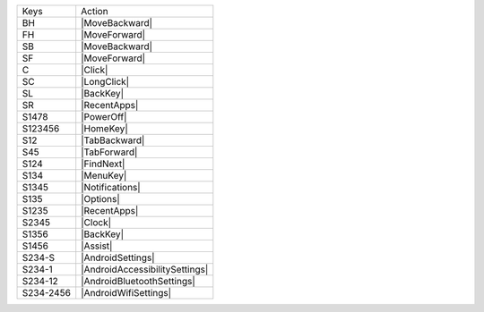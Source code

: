 =========  ==============================
Keys       Action
---------  ------------------------------
BH         |MoveBackward|
FH         |MoveForward|
SB         |MoveBackward|
SF         |MoveForward|
C          |Click|
SC         |LongClick|
SL         |BackKey|
SR         |RecentApps|
S1478      |PowerOff|
S123456    |HomeKey|
S12        |TabBackward|
S45        |TabForward|
S124       |FindNext|
S134       |MenuKey|
S1345      |Notifications|
S135       |Options|
S1235      |RecentApps|
S2345      |Clock|
S1356      |BackKey|
S1456      |Assist|
S234-S     |AndroidSettings|
S234-1     |AndroidAccessibilitySettings|
S234-12    |AndroidBluetoothSettings|
S234-2456  |AndroidWifiSettings|
=========  ==============================

